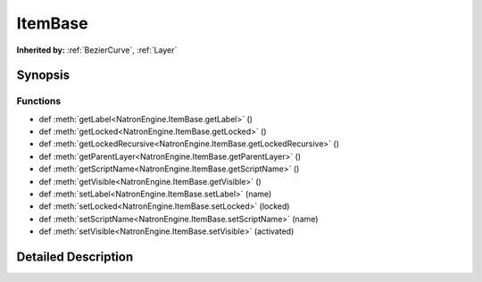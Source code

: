.. module:: NatronEngine
.. _ItemBase:

ItemBase
********

.. inheritance-diagram:: ItemBase
    :parts: 2

**Inherited by:** :ref:`BezierCurve`, :ref:`Layer`

Synopsis
--------

Functions
^^^^^^^^^
.. container:: function_list

*    def :meth:`getLabel<NatronEngine.ItemBase.getLabel>` ()
*    def :meth:`getLocked<NatronEngine.ItemBase.getLocked>` ()
*    def :meth:`getLockedRecursive<NatronEngine.ItemBase.getLockedRecursive>` ()
*    def :meth:`getParentLayer<NatronEngine.ItemBase.getParentLayer>` ()
*    def :meth:`getScriptName<NatronEngine.ItemBase.getScriptName>` ()
*    def :meth:`getVisible<NatronEngine.ItemBase.getVisible>` ()
*    def :meth:`setLabel<NatronEngine.ItemBase.setLabel>` (name)
*    def :meth:`setLocked<NatronEngine.ItemBase.setLocked>` (locked)
*    def :meth:`setScriptName<NatronEngine.ItemBase.setScriptName>` (name)
*    def :meth:`setVisible<NatronEngine.ItemBase.setVisible>` (activated)


Detailed Description
--------------------






.. method:: NatronEngine.ItemBase.getLabel()


    :rtype: :class:`NatronEngine.std::string`






.. method:: NatronEngine.ItemBase.getLocked()


    :rtype: :class:`PySide.QtCore.bool`






.. method:: NatronEngine.ItemBase.getLockedRecursive()


    :rtype: :class:`PySide.QtCore.bool`






.. method:: NatronEngine.ItemBase.getParentLayer()


    :rtype: :class:`NatronEngine.Layer`






.. method:: NatronEngine.ItemBase.getScriptName()


    :rtype: :class:`NatronEngine.std::string`






.. method:: NatronEngine.ItemBase.getVisible()


    :rtype: :class:`PySide.QtCore.bool`






.. method:: NatronEngine.ItemBase.setLabel(name)


    :param name: :class:`NatronEngine.std::string`






.. method:: NatronEngine.ItemBase.setLocked(locked)


    :param locked: :class:`PySide.QtCore.bool`






.. method:: NatronEngine.ItemBase.setScriptName(name)


    :param name: :class:`NatronEngine.std::string`
    :rtype: :class:`PySide.QtCore.bool`






.. method:: NatronEngine.ItemBase.setVisible(activated)


    :param activated: :class:`PySide.QtCore.bool`







